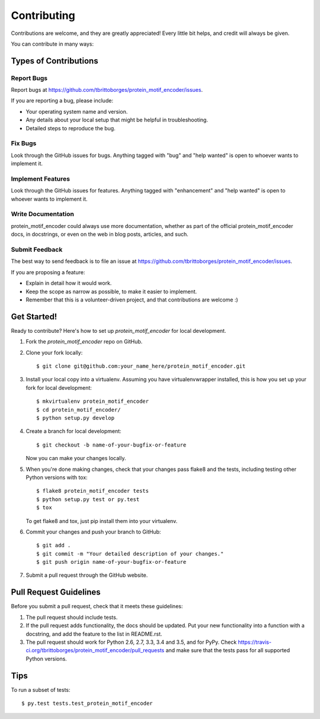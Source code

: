 .. highlight:: shell

============
Contributing
============

Contributions are welcome, and they are greatly appreciated! Every
little bit helps, and credit will always be given.

You can contribute in many ways:

Types of Contributions
----------------------

Report Bugs
~~~~~~~~~~~

Report bugs at https://github.com/tbrittoborges/protein_motif_encoder/issues.

If you are reporting a bug, please include:

* Your operating system name and version.
* Any details about your local setup that might be helpful in troubleshooting.
* Detailed steps to reproduce the bug.

Fix Bugs
~~~~~~~~

Look through the GitHub issues for bugs. Anything tagged with "bug"
and "help wanted" is open to whoever wants to implement it.

Implement Features
~~~~~~~~~~~~~~~~~~

Look through the GitHub issues for features. Anything tagged with "enhancement"
and "help wanted" is open to whoever wants to implement it.

Write Documentation
~~~~~~~~~~~~~~~~~~~

protein_motif_encoder could always use more documentation, whether as part of the
official protein_motif_encoder docs, in docstrings, or even on the web in blog posts,
articles, and such.

Submit Feedback
~~~~~~~~~~~~~~~

The best way to send feedback is to file an issue at https://github.com/tbrittoborges/protein_motif_encoder/issues.

If you are proposing a feature:

* Explain in detail how it would work.
* Keep the scope as narrow as possible, to make it easier to implement.
* Remember that this is a volunteer-driven project, and that contributions
  are welcome :)

Get Started!
------------

Ready to contribute? Here's how to set up `protein_motif_encoder` for local development.

1. Fork the `protein_motif_encoder` repo on GitHub.
2. Clone your fork locally::

    $ git clone git@github.com:your_name_here/protein_motif_encoder.git

3. Install your local copy into a virtualenv. Assuming you have virtualenvwrapper installed, this is how you set up your fork for local development::

    $ mkvirtualenv protein_motif_encoder
    $ cd protein_motif_encoder/
    $ python setup.py develop

4. Create a branch for local development::

    $ git checkout -b name-of-your-bugfix-or-feature

   Now you can make your changes locally.

5. When you're done making changes, check that your changes pass flake8 and the tests, including testing other Python versions with tox::

    $ flake8 protein_motif_encoder tests
    $ python setup.py test or py.test
    $ tox

   To get flake8 and tox, just pip install them into your virtualenv.

6. Commit your changes and push your branch to GitHub::

    $ git add .
    $ git commit -m "Your detailed description of your changes."
    $ git push origin name-of-your-bugfix-or-feature

7. Submit a pull request through the GitHub website.

Pull Request Guidelines
-----------------------

Before you submit a pull request, check that it meets these guidelines:

1. The pull request should include tests.
2. If the pull request adds functionality, the docs should be updated. Put
   your new functionality into a function with a docstring, and add the
   feature to the list in README.rst.
3. The pull request should work for Python 2.6, 2.7, 3.3, 3.4 and 3.5, and for PyPy. Check
   https://travis-ci.org/tbrittoborges/protein_motif_encoder/pull_requests
   and make sure that the tests pass for all supported Python versions.

Tips
----

To run a subset of tests::

$ py.test tests.test_protein_motif_encoder

